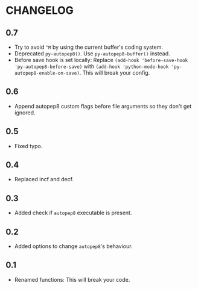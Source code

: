 * CHANGELOG

** 0.7
- Try to avoid =^M= by using the current buffer's coding system.
- Deprecated =py-autopep8()=.
  Use =py-autopep8-buffer()= instead.
- Before save hook is set locally:
  Replace =(add-hook 'before-save-hook 'py-autopep8-before-save)= with =(add-hook 'python-mode-hook 'py-autopep8-enable-on-save)=.
  This will break your config.

** 0.6
- Append autopep8 custom flags before file arguments so they don't get ignored.

** 0.5
- Fixed typo.

** 0.4
- Replaced incf and decf.

** 0.3
- Added check if =autopep8= executable is present.

** 0.2
- Added options to change =autopep8='s behaviour.

** 0.1
- Renamed functions: This will break your code.

